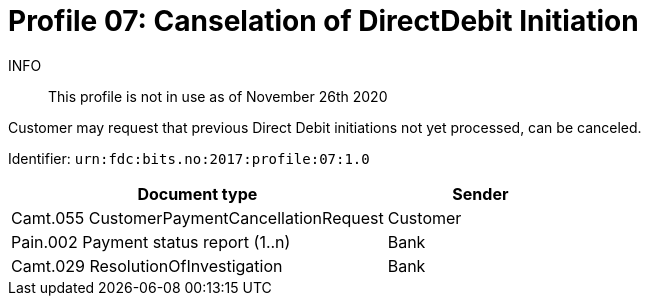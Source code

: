 = Profile 07: Canselation of DirectDebit Initiation

INFO::
This profile is not in use as of November 26th 2020

Customer may request that previous Direct Debit initiations not yet processed, can be canceled.

Identifier: `urn:fdc:bits.no:2017:profile:07:1.0`

[cols="2,1", options="header"]
|===
| Document type | Sender
| Camt.055 CustomerPaymentCancellationRequest | Customer
| Pain.002 Payment status report (1..n) | Bank
| Camt.029 ResolutionOfInvestigation | Bank
|===
